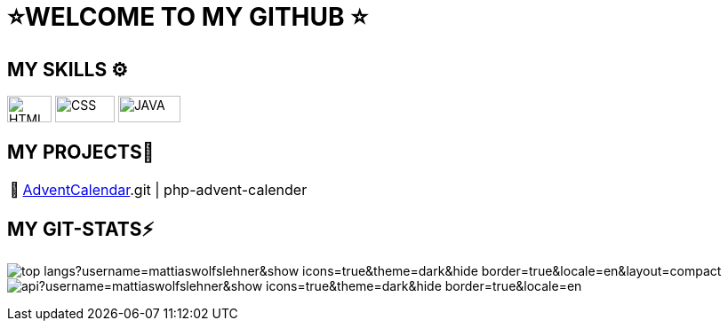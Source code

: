 = ⭐WELCOME TO MY GITHUB ⭐


== MY SKILLS ⚙
image:./img/html5.png[HTML,50,30]
image:./img/css3.png[CSS,67,30]
image:./img/java.png[JAVA,70,30]



== MY PROJECTS👋
:tip-caption: pass:[📅]
[TIP]
https://github.com/MattiasWolfslehner/[AdventCalendar].git | php-advent-calender



== MY GIT-STATS⚡

image:https://github-readme-stats.vercel.app/api/top-langs?username=mattiaswolfslehner&show_icons=true&theme=dark&hide_border=true&locale=en&layout=compact[]
image:https://github-readme-stats.vercel.app/api?username=mattiaswolfslehner&show_icons=true&theme=dark&hide_border=true&locale=en[
]
